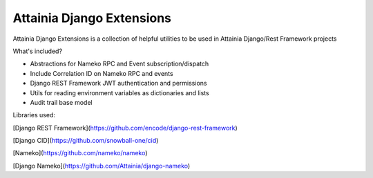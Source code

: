 
Attainia Django Extensions
======================================================================================================================

Attainia Django Extensions is a collection of helpful utilities to be used in Attainia Django/Rest Framework projects

What's included?

* Abstractions for Nameko RPC and Event subscription/dispatch
* Include Correlation ID on Nameko RPC and events
* Django REST Framework JWT authentication and permissions
* Utils for reading environment variables as dictionaries and lists
* Audit trail base model

Libraries used:

[Django REST Framework](https://github.com/encode/django-rest-framework)

[Django CID](https://github.com/snowball-one/cid)

[Nameko](https://github.com/nameko/nameko)

[Django Nameko](https://github.com/Attainia/django-nameko)


